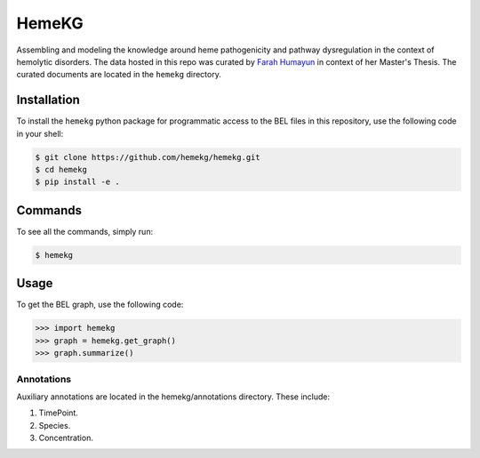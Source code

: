HemeKG
======
Assembling and modeling the knowledge around heme pathogenicity and pathway dysregulation in the context of hemolytic
disorders. The data hosted in this repo was curated by `Farah Humayun <https://github.com/Fahumayun>`_ in context of her
Master's Thesis. The curated documents are located in the ``hemekg`` directory.

Installation
------------
To install the ``hemekg`` python package for programmatic access to the BEL files
in this repository, use the following code in your shell:

.. code-block:: sh

    $ git clone https://github.com/hemekg/hemekg.git
    $ cd hemekg
    $ pip install -e .
    
Commands
--------
To see all the commands, simply run:

.. code-block:: sh

    $ hemekg
    
Usage
-----
To get the BEL graph, use the following code:

.. code-block:: python

    >>> import hemekg
    >>> graph = hemekg.get_graph()
    >>> graph.summarize()

Annotations
~~~~~~~~~~~
Auxiliary annotations are located in the hemekg/annotations directory. These include:

1. TimePoint.
2. Species.
3. Concentration.
